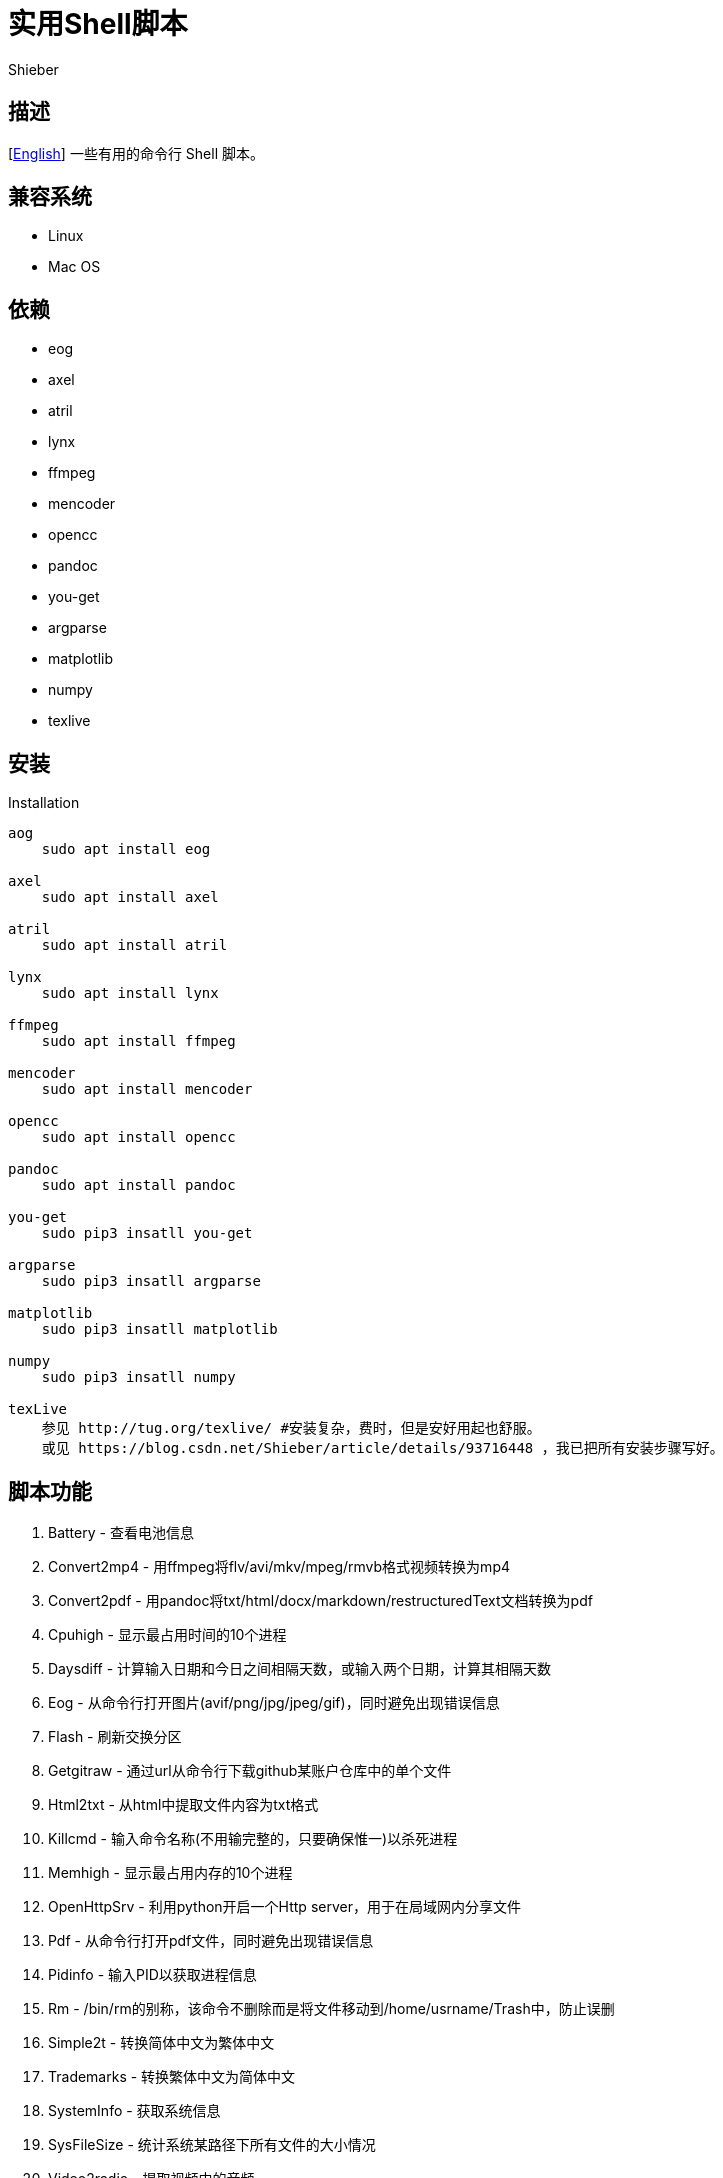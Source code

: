 = 实用Shell脚本
Shieber

ifndef::env-github[:icons: font]
ifdef::env-github[]
:outfilesuffix: .adoc
:caution-caption: :fire:
:important-caption: :exclamation:
:note-caption: :paperclip:
:tip-caption: :bulb:
:warning-caption: :warning:
endif::[]

:uri-license: https://github.com/QMHTMY/ShellScripts/blob/master/LICENSE
:uri-readme-cn: https://github.com/QMHTMY/ShellScripts/blob/master/README_CN.adoc

== 描述
[link:README.adoc[English]] 一些有用的命令行 Shell 脚本。

== 兼容系统
* Linux 
* Mac OS

== 依赖
* eog
* axel
* atril
* lynx 
* ffmpeg
* mencoder
* opencc
* pandoc
* you-get
* argparse
* matplotlib
* numpy
* texlive

== 安装
.Installation 
----
aog
    sudo apt install eog

axel
    sudo apt install axel

atril
    sudo apt install atril

lynx 
    sudo apt install lynx

ffmpeg
    sudo apt install ffmpeg

mencoder
    sudo apt install mencoder

opencc
    sudo apt install opencc

pandoc
    sudo apt install pandoc

you-get
    sudo pip3 insatll you-get

argparse
    sudo pip3 insatll argparse

matplotlib
    sudo pip3 insatll matplotlib

numpy
    sudo pip3 insatll numpy

texLive
    参见 http://tug.org/texlive/ #安装复杂，费时，但是安好用起也舒服。
    或见 https://blog.csdn.net/Shieber/article/details/93716448 ，我已把所有安装步骤写好。
----

== 脚本功能
. Battery - 查看电池信息
. Convert2mp4 - 用ffmpeg将flv/avi/mkv/mpeg/rmvb格式视频转换为mp4 
. Convert2pdf - 用pandoc将txt/html/docx/markdown/restructuredText文档转换为pdf
. Cpuhigh - 显示最占用时间的10个进程
. Daysdiff - 计算输入日期和今日之间相隔天数，或输入两个日期，计算其相隔天数
. Eog - 从命令行打开图片(avif/png/jpg/jpeg/gif)，同时避免出现错误信息
. Flash - 刷新交换分区
. Getgitraw - 通过url从命令行下载github某账户仓库中的单个文件
. Html2txt - 从html中提取文件内容为txt格式 
. Killcmd - 输入命令名称(不用输完整的，只要确保惟一)以杀死进程
. Memhigh - 显示最占用内存的10个进程
. OpenHttpSrv - 利用python开启一个Http server，用于在局域网内分享文件
. Pdf - 从命令行打开pdf文件，同时避免出现错误信息
. Pidinfo - 输入PID以获取进程信息
. Rm - /bin/rm的别称，该命令不删除而是将文件移动到/home/usrname/Trash中，防止误删
. Simple2t - 转换简体中文为繁体中文
. Trademarks - 转换繁体中文为简体中文 
. SystemInfo - 获取系统信息
. SysFileSize - 统计系统某路径下所有文件的大小情况
. Video2radio - 提取视频中的音频
. Videocombine - 合并两个mp4视频为一个
. Wechat - 用firefox打开网页版微信，可替换成chrome
. YougetVideo - 用you-get从url或url文件下载音/视频/图片

== 用法 (最好将这些命令加入/usr/local/bin/), | 分隔各种用法
. Battery - `Battery`
. Convert2mp4 - `Convert2mp4 video.flv`
. Convert2pdf - `Convert2pdf file.txt/file.md/file.rst/file.docx`
. Daysdiff - `Daysdiff 2020-06-30 | Daysdiff 2020-06-30 2020-08-21`
. Eog - `Eog picture.png`
. Flash - `Flash`
. Getgitraw - `Getgitraw https://github.com/user/repository/filename` 
. Html2txt - `Html2txt file.html | Html2txt`
. Killcmd  - `Killcmd xelatex`
. OpenHttpSrv - `OpenHttpSrv`
. Pdf - `Pdf xxx-file.pdf`
. Pidinfo - `Pidinfo 6789`
. Rm - `Rm file`
. Simple2t - `Simple2t 丰收 |Simple2t simple.txt |Simple2t simple.txt traditional.txt`
. Tradition2s - `Tradition2s 丰收 |Tradition2s tradition.txt |Tradition2s tradition.txt simple.txt`
. SystemInfo - `SystemInfo`
. SysFileSize - `SysFileSize sysfile.txt`
. Video2radio - `Video2radio video.mp4`
. Videocombine - `Videocombine 1.mp4 2.mp4 together.mp4`
. Wechat - `Wechat`
. YougetVideo - `YougetVideo https://www.youtube.com/xxx | video.url` #可用url或把url写入video.url

== 更新日志
* 2021.05.07 Eog 支持打开 https://zhuanlan.zhihu.com/p/355256489[AVIF] 图像格式
* 2020.07.09 首次更新

== 参考资料
* https://ffmpeg.org[ffmpeg]
* https://pandoc.org[pandoc]
* http://tug.org/texlive[texlive]
* https://github.com/soimort/you-get[you-get]
* https://samizdat.dev/help-message-for-shell-scripts[script help message]
* https://farseerfc.me/file-size-histogram.html[系統中的大多數文件有多大]

== 版权声明
Copyright (C) 2019-2021 Shieber，在 link:LICENSE[APACHE LICENSE] 下开源。
